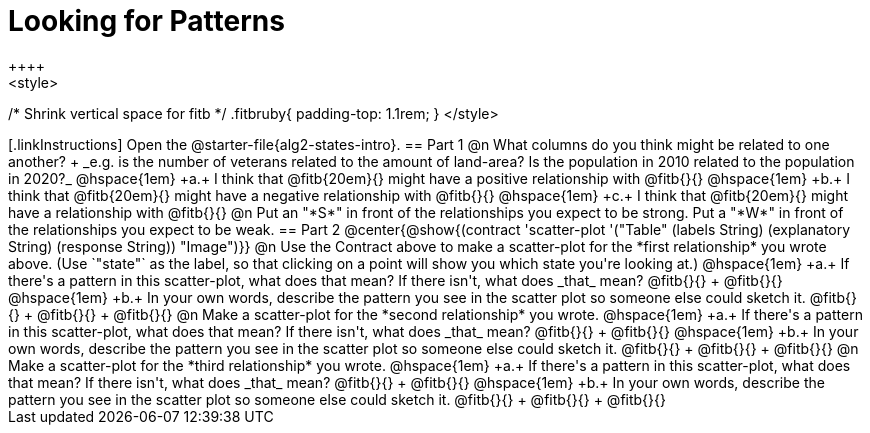 = Looking for Patterns
++++
<style>
/* Shrink vertical space for fitb */
.fitbruby{ padding-top: 1.1rem; }
</style>
++++
[.linkInstructions]
Open the @starter-file{alg2-states-intro}.

== Part 1

@n What columns do you think might be related to one another? +
_e.g. is the number of veterans related to the amount of land-area? Is the population in 2010 related to the population in 2020?_ 

@hspace{1em} +a.+ I think that @fitb{20em}{} might have a positive relationship with @fitb{}{}

@hspace{1em} +b.+ I think that @fitb{20em}{} might have a negative relationship with @fitb{}{}

@hspace{1em} +c.+ I think that @fitb{20em}{} might have a relationship with @fitb{}{}

@n Put an "*S*" in front of the relationships you expect to be strong. Put a "*W*" in front of the relationships you expect to be weak.

== Part 2

@center{@show{(contract 'scatter-plot '("Table" (labels String) (explanatory String) (response String)) "Image")}}

@n Use the Contract above to make a scatter-plot for the *first relationship* you wrote above. (Use `"state"` as the label, so that clicking on a point will show you which state you're looking at.)

@hspace{1em} +a.+ If there's a pattern in this scatter-plot, what does that mean? If there isn't, what does _that_ mean? @fitb{}{} +
@fitb{}{}

@hspace{1em} +b.+ In your own words, describe the pattern you see in the scatter plot so someone else could sketch it. @fitb{}{} +
@fitb{}{} +
@fitb{}{}



@n Make a scatter-plot for the *second relationship* you wrote.

@hspace{1em} +a.+ If there's a pattern in this scatter-plot, what does that mean? If there isn't, what does _that_ mean? @fitb{}{} +
@fitb{}{}

@hspace{1em} +b.+ In your own words, describe the pattern you see in the scatter plot so someone else could sketch it. @fitb{}{} +
@fitb{}{} +
@fitb{}{}

@n Make a scatter-plot for the *third relationship* you wrote.

@hspace{1em} +a.+ If there's a pattern in this scatter-plot, what does that mean? If there isn't, what does _that_ mean? @fitb{}{} +
@fitb{}{}

@hspace{1em} +b.+ In your own words, describe the pattern you see in the scatter plot so someone else could sketch it. @fitb{}{} +
@fitb{}{} +
@fitb{}{}

